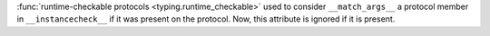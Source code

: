 :func:`runtime-checkable protocols <typing.runtime_checkable>` used
to consider ``__match_args__`` a protocol member in
``__instancecheck__`` if it was present on the protocol. Now, this attribute is
ignored if it is present.
